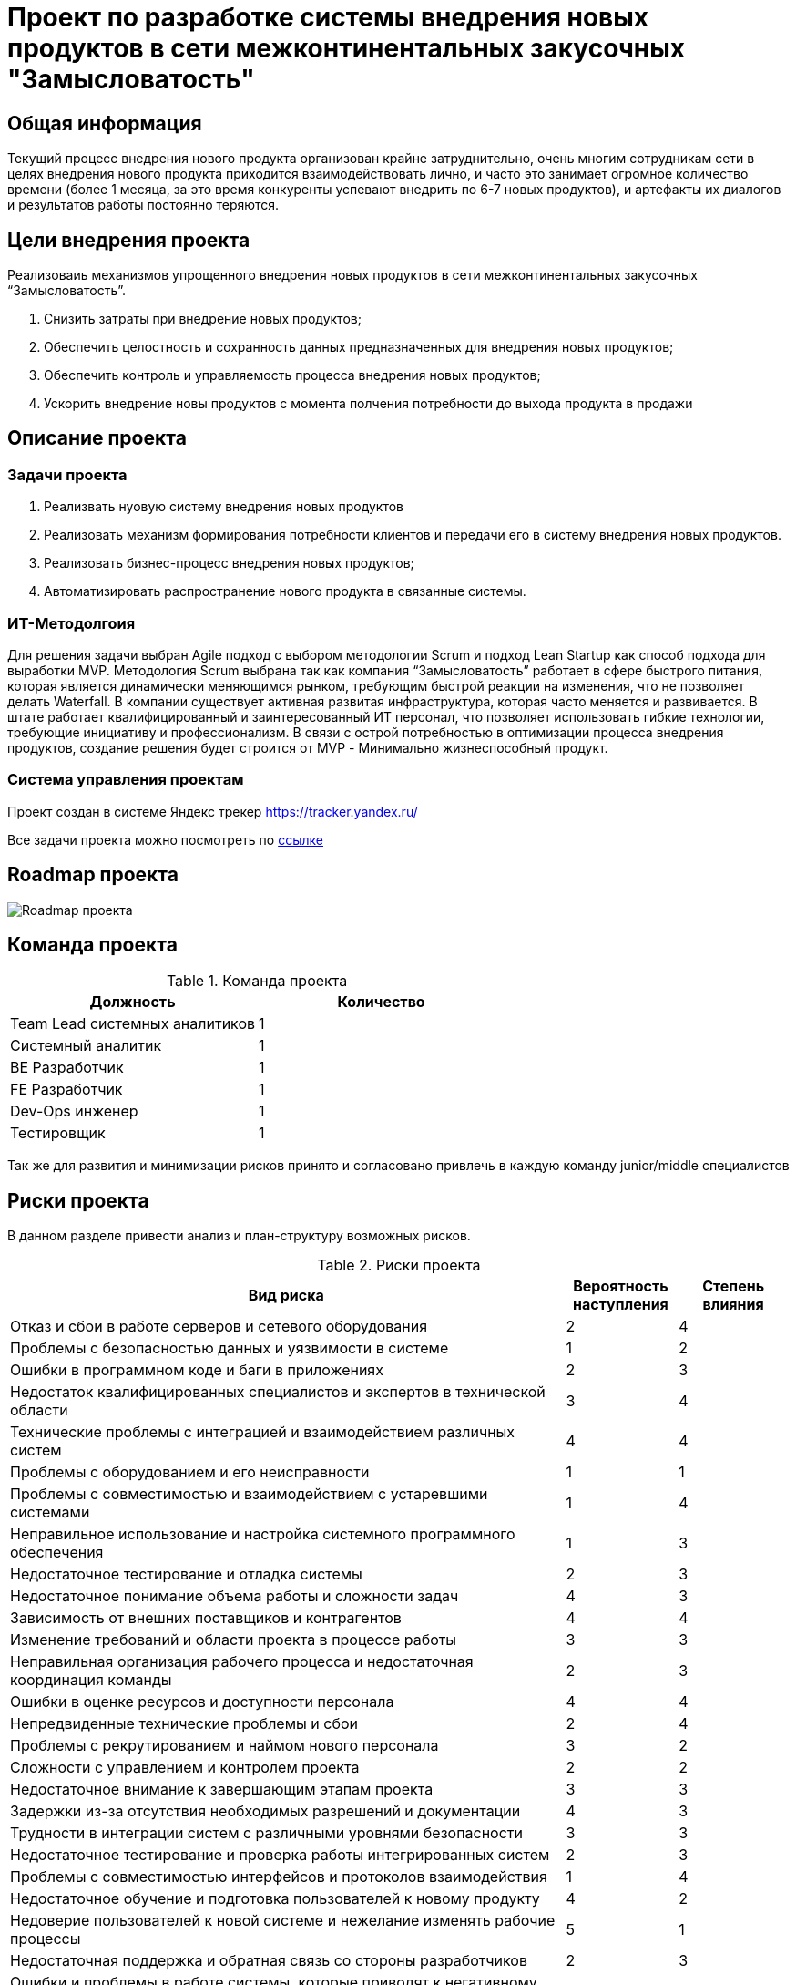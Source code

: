 = Проект по разработке системы внедрения новых продуктов в сети межконтинентальных закусочных "Замысловатость"

== Общая информация
Текущий процесс внедрения нового продукта организован крайне затруднительно, очень многим сотрудникам сети в целях внедрения нового продукта приходится взаимодействовать лично, и часто это занимает огромное количество времени (более 1 месяца, за это время конкуренты успевают внедрить по 6-7 новых продуктов), и артефакты их диалогов и результатов работы постоянно теряются. 


== Цели внедрения проекта
Реализоваиь механизмов упрощенного внедрения новых продуктов в сети межконтинентальных закусочных “Замысловатость”.


//Пример нумерованного списка:

. Снизить затраты при внедрение новых продуктов;
. Обеспечить целостность и сохранность данных предназначенных для внедрения новых продуктов;
. Обеспечить контроль и управляемость процесса внедрения новых продуктов;
. Ускорить внедрение новы продуктов с момента полчения потребности до выхода продукта в продажи

== Описание проекта
=== Задачи проекта
. Реализвать нуовую систему внедрения новых продуктов
. Реализовать механизм формирования потребности клиентов и передачи его в систему внедрения новых продуктов.
. Реализовать бизнес-процесс внедрения новых продуктов;
. Автоматизировать распространение нового продукта в связанные системы.

=== ИТ-Методолгоия 
Для решения задачи выбран Agile подход с выбором методологии Scrum и подход Lean Startup как способ подхода для выработки MVP. 
Методология Scrum выбрана так как компания “Замысловатость” работает в сфере быстрого питания, которая является динамически меняющимся рынком, требующим быстрой реакции на изменения, что не позволяет делать Waterfall. 
В компании существует активная развитая инфраструктура, которая часто меняется и развивается. 
В штате работает квалифицированный и заинтересованный ИТ персонал, что позволяет использовать гибкие технологии, требующие инициативу и профессионализм.
В связи с острой потребностью в оптимизации процесса внедрения продуктов, создание решения будет строится от MVP - Минимально жизнеспособный продукт.

=== Система управления проектам
Проект создан в системе Яндекс трекер https://tracker.yandex.ru/


Все задачи проекта можно посмотреть по https://tracker.yandex.ru/pages/projects/1[ссылке] 


== Roadmap проекта

image::images/Roadmap.png[Roadmap проекта]

== Команда проекта


.Команда проекта
[cols="2*", options="header"]  
|=== 
|Должность|Количество
|Team Lead системных аналитиков|1
|Системный аналитик|1
|BE Разработчик|1
|FE Разработчик|1
|Dev-Ops инженер|1
|Тестировщик|1
|===
Так же для развития и минимизации рисков принято и согласовано привлечь в каждую команду junior/middle специалистов 

== Риски проекта

В данном разделе привести анализ и план-структуру возможных рисков.

.Риски проекта

[cols="5,1,1", options="header"]
|===
|Вид риска| Вероятность наступления | Степень влияния 
| Отказ и сбои в работе серверов и сетевого оборудования                                 | 2                             | 4                    
| Проблемы с безопасностью данных и уязвимости в системе                                 | 1                             | 2                    
| Ошибки в программном коде и баги в приложениях                                         | 2                             | 3                    
| Недостаток квалифицированных специалистов и экспертов в технической области            | 3                             | 4                    
| Технические проблемы с интеграцией и взаимодействием различных систем                  | 4                             | 4                    
| Проблемы с оборудованием и его неисправности                                           | 1                             | 1                    
| Проблемы с совместимостью и взаимодействием с устаревшими системами                    | 1                             | 4                    
| Неправильное использование и настройка системного программного обеспечения             | 1                             | 3                    
| Недостаточное тестирование и отладка системы                                           | 2                             | 3                    
| Недостаточное понимание объема работы и сложности задач                                | 4                             | 3                    
| Зависимость от внешних поставщиков и контрагентов                                      | 4                             | 4                    
| Изменение требований и области проекта в процессе работы                               | 3                             | 3                    
| Неправильная организация рабочего процесса и недостаточная координация команды         | 2                             | 3                    
| Ошибки в оценке ресурсов и доступности персонала                                       | 4                             | 4                    
| Непредвиденные технические проблемы и сбои                                             | 2                             | 4                    
| Проблемы с рекрутированием и наймом нового персонала                                   | 3                             | 2                    
| Сложности с управлением и контролем проекта                                            | 2                             | 2                    
| Недостаточное внимание к завершающим этапам проекта                                    | 3                             | 3                    
| Задержки из-за отсутствия необходимых разрешений и документации                        | 4                             | 3                    
| Трудности в интеграции систем с различными уровнями безопасности                       | 3                             | 3                    
| Недостаточное тестирование и проверка работы интегрированных систем                    | 2                             | 3                    
| Проблемы с совместимостью интерфейсов и протоколов взаимодействия                      | 1                             | 4                    
| Недостаточное обучение и подготовка пользователей к новому продукту                    | 4                             | 2                    
| Недоверие пользователей к новой системе и нежелание изменять рабочие процессы          | 5                             | 1                    
| Недостаточная поддержка и обратная связь со стороны разработчиков                      | 2                             | 3                    
| Ошибки и проблемы в работе системы, которые приводят к негативному опыту пользователей | 4                             | 2                    
| Недостаточное понимание и оценка потребностей пользователей перед разработкой          | 5                             | 4                    
| Неудовлетворительное качество пользовательской документации и руководств               | 4                             | 2                    
| Ошибки в оценке бюджета и затрат на проект                                             | 3                             | 3                    
| Проблемы с патентами, лицензиями и интеллектуальной собственностью                     | 4                             | 5                    
| Нарушение стандартов и нормативов в разработке и внедрении технологий                  | 3                             | 2                    
| Неправильный выбор или неподходящая технология для решения задач проекта               | 3                             | 3                    
| Ограничения и сложности в масштабируемости и расширяемости технологии                  | 2                             | 3                    
| Недостаточная гибкость и адаптируемость технологии к изменениям требований проекта     | 1                             | 4                    
| Проблемы с обучением и поддержкой персонала в использовании новой технологии           | 4                             | 2                    
| Ограниченные возможности расширения функциональности выбранной технологии              | 4                             | 1                    
|===

== Описание выбранного решения

=== Выбор методологии

Для проектирования целостного решения по внедрению нового продукта в системы компании Замысловатость наиболее подходящим способом является методология EDA, т.к. новый продукт это бизнес-событие, которое распространяется на большинство систем. Для передачи информации между системами можно использовать корпоративную шину с возможностью публикации/подписки.

Для внедрения новых продуктов будет создана новая Система управления новых продуктов. Система состоит из:

. Модуля управления ожиданиями клиентов
. Модуля управления новых продуктов
. Модуля BPM для создания процесса внедрения новых продуктов
. Модуль управления оповещаниями
. Модуль управления событиями
. Модуль управления метриками

Для проектирование модулей используем методологии DDD


Модуль управления ожиданиями клиентов содержит классы:

* CustomerExpectationManager - отвечает за управление ожиданиями клиентов.
* CustomerExpectationGet - отвечает за получение информации об ожиданиях клиентов из корпоративной шины, созданных в модуле принятия решений.
* CustomerExpectationEntity - представляет собой сущность ожидания клиентов, которую можно сохранить в базу данных.
* CustomerExpectationRepository -  представляет собой репозиторий для доступа к данным сущностей ожидания клиентов.

Модуль управления новых продуктов содержит классы:

* NewProductManager - отвечает за управление новым продуктом.
* NewProductEntity и  IngredientEntity - представляет собой сущность новый продукт и ингредиенты соответственно, которые можно сохранить в базу данных.
* NewProductRepository - представляет собой репозиторий для доступа к данным сущностей новый продукт.
* NewProductSend и IngridientSend  - отвечают за отправку в корпоративную шину данные по новым продуктам и ингредиентам.

Mодуль управления оповещаниями содержит классы:

* SendEmail - отвечает за отправку оповещений на Email пользователя
* SendSystemNotification - отвечает за формирование оповещений в системе для пользователя.

Модуль управления событиями содержит классы:

* LogManager - отвечает за управление событиями логирования системы.

Модуль управления метриками

* MetricsManager - отвечает за управление настройками метрик
* MetricsRepository -  представляет собой репозиторий для доступа к данным сущностей Метрики процессов
* MetricsEntity - представляет собой сущность Метрики процессов, которую можно сохранить в базу данных.

=== Описание процесса:

. Маркетолог в модуле принятия решения по данным из системы управления клиентским опытом, создает ожидания с использованием нового класса CustomerExpectationEntity и CustomerExpectationManager отвечающие за управление ожиданиями. 
. После того как ожидание сформировано оно отправляется в корпоративную шину с использованием нового класса CustomerExpectationSend.
. Модуль управления ожиданием клиентов получает из корпоративной шины сообщение об ожиданиях клиента с использованием класса CustomerExpectationGet и создает ожидание клиентов при помощи класса CustomerExpectationEntity.
. CustomerExpectationManager запускает БП Внедрение нового продукта и Технологу ставится задача сформировать описание нового продукта. 
. Далее ставится задача Шеф повару для создания рецепта с указанием требуемых ингредиентов. 
. На следующем шаге ставяться параллельныее задачи:
.. Отдел закупок - Произвести поиск поставщиков и указать цены продуктам
.. Отдел логистики - Произвести расчет логистики и хранения. Указать затраты на логистику.
.. Отдел управления персоналом - Сформировать обучение по новому продукту
. После завершения задачи Отдела закупок и Отдела логистики ставится задача Отделу ценообразования - Определить стоимость продукта.
. Сформированная цена отправляется на согласование его цены. 
. На каждом шаге производится создание/изменение изменение сущностей ожидание клиентов, новый продукт, ингредиенты и их статусная модель с использование новых классов.
. Когда новый продукт готов (сформирована цена, описание, ингредиенты, калорийность, изображения и т.д.), производится отправка (NewProductSend) в корпоративную шину. 
. Система управления заказами, модуль управления продуктами и меню с использованием подписки класса NewProductGet получают данные из корпоративной шины о новом продукте. 
. Класс NewProductGet инициирует создание сущности ProductEntity (продукт), который далее направляется в корпоративную шину (NewProductSend). 
. Системы, используя NewProductGet, получают информацию о созданных/изменённых продуктах, а также получают информацию об ингредиентах IngredientGet и сохраняют информацию в своих системах.


== Описание архитектуры с НФТ

Вставить изображение архитектуры с пояснениями.

В связи с решением о применении в организации ISO/IEC 27001 для безопасности данных было принято решение реализовать применение НФТ в сервисе с наиболее чувствительными данными - сервисе "Система управления заказами"

.Нефункциональные требования
[options="header"]
|===
|Требование |Атрибут 
|Доступность 24/7	| Количество пользователей в дневное время - 1000, в ночное - 100
|Минимальное время простоя	| Время восстановление не превышает 3х секунд 
|Быстрый доступ к системе	| Страницы загружаются не более 2х секунд. 
|Быстродействие	|  Выполнение операций длится не более 2х секунд (добавление в корзину, оформление заказа) 
|Отзывчивость системы	| Система моментально откликается на выполненные действия (не более 0,3 секунды) 
|Минимальное время ответа на запрос	|   Среднее время ответа на запрос не превышает 0,5 секунд
|Количество ошибок	|  Количество ошибок не превышает 0,5% от всех выполненных запросов
|Время восстановления после отказа системы	| Время восстановление не превышает 10 минут 
|Защита от сбоев	|  Минимальное количество дней без сбоев = 10.
|Добавление новых точек входа для создания заказов	|  Добавление новых точек входа для создания заказа занимает не более 10и рабочий дней.
|Горизонтальное масштабирование (увеличение мощности при увеличении количества заказов)	|  Система автоматически добавляет ресурсы на сервер при увеличении количества заказов в минуту (увеличение на каждые 500 заказов)
|Противостояние несанкционированному доступу	|  Отсутствует несанкционированный доступ к чувствительным данным
|Целостность данных	|  Система выдерживает ДДОС-атаку до 1 ГБ в секунду
|===

Полная схема сервиса в Archimate доступна по link:https://drive.google.com/file/d/1ib5UAv-VEuXfPdAkgcTHGXKrKhEo7UXP/view?usp=drive_link[ссылке]

== Заключение

Реализация этого проекта позволит многократно сократить время на внедрение новых продуктов сети наших закусочных, что положительно скажется на уровне лояльности наших клиентов, а так же повысит уровень нашей конкурентоспособности, что в итоге приведет к росту выручки.